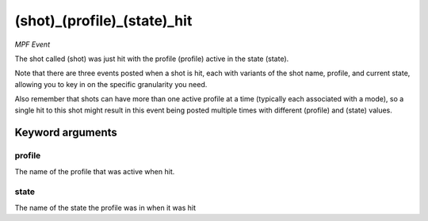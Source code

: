 (shot)_(profile)_(state)_hit
============================

*MPF Event*

The shot called (shot) was just hit with the profile (profile)
active in the state (state).

Note that there are three events posted when a shot is hit, each
with variants of the shot name, profile, and current state,
allowing you to key in on the specific granularity you need.

Also remember that shots can have more than one active profile at a
time (typically each associated with a mode), so a single hit to this
shot might result in this event being posted multiple times with
different (profile) and (state) values.


Keyword arguments
-----------------

profile
~~~~~~~
The name of the profile that was active when hit.

state
~~~~~
The name of the state the profile was in when it was hit

